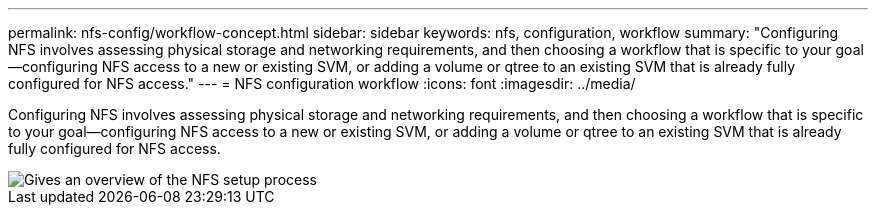 ---
permalink: nfs-config/workflow-concept.html
sidebar: sidebar
keywords: nfs, configuration, workflow
summary: "Configuring NFS involves assessing physical storage and networking requirements, and then choosing a workflow that is specific to your goal—configuring NFS access to a new or existing SVM, or adding a volume or qtree to an existing SVM that is already fully configured for NFS access."
---
= NFS configuration workflow
:icons: font
:imagesdir: ../media/

[.lead]
Configuring NFS involves assessing physical storage and networking requirements, and then choosing a workflow that is specific to your goal--configuring NFS access to a new or existing SVM, or adding a volume or qtree to an existing SVM that is already fully configured for NFS access.

image::../media/nfs-config-pg-workflow_ieops-1616.png[Gives an overview of the NFS setup process, including the steps that occur before NFS setup begins, and the steps that can be optionally performed afterwards.]

